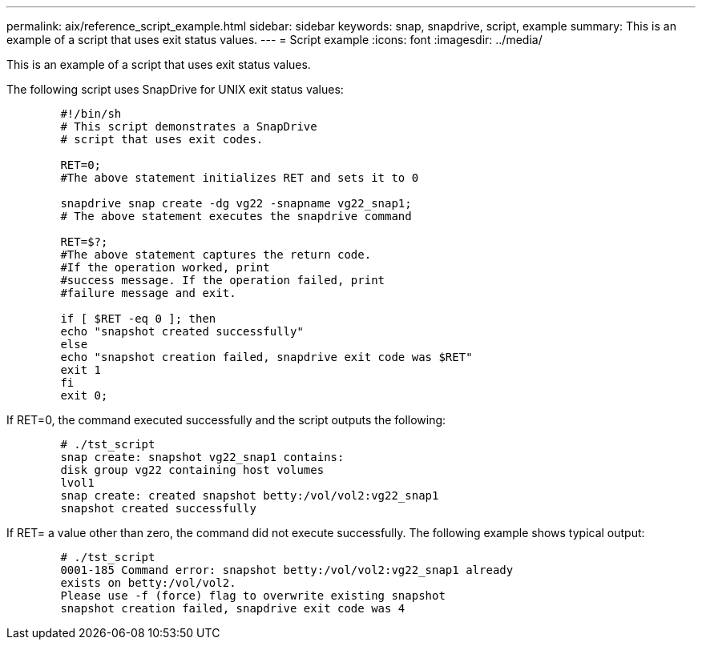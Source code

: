 ---
permalink: aix/reference_script_example.html
sidebar: sidebar
keywords: snap, snapdrive, script, example
summary: This is an example of a script that uses exit status values.
---
= Script example
:icons: font
:imagesdir: ../media/

[.lead]
This is an example of a script that uses exit status values.

The following script uses SnapDrive for UNIX exit status values:

----

	#!/bin/sh
	# This script demonstrates a SnapDrive
	# script that uses exit codes.

	RET=0;
	#The above statement initializes RET and sets it to 0

	snapdrive snap create -dg vg22 -snapname vg22_snap1;
	# The above statement executes the snapdrive command

	RET=$?;
	#The above statement captures the return code.
	#If the operation worked, print
	#success message. If the operation failed, print
	#failure message and exit.

	if [ $RET -eq 0 ]; then
	echo "snapshot created successfully"
	else
	echo "snapshot creation failed, snapdrive exit code was $RET"
	exit 1
	fi
	exit 0;
----

If RET=0, the command executed successfully and the script outputs the following:

----


	# ./tst_script
	snap create: snapshot vg22_snap1 contains:
	disk group vg22 containing host volumes
	lvol1
	snap create: created snapshot betty:/vol/vol2:vg22_snap1
	snapshot created successfully
----

If RET= a value other than zero, the command did not execute successfully. The following example shows typical output:

----

	# ./tst_script
	0001-185 Command error: snapshot betty:/vol/vol2:vg22_snap1 already
	exists on betty:/vol/vol2.
	Please use -f (force) flag to overwrite existing snapshot
	snapshot creation failed, snapdrive exit code was 4
----
